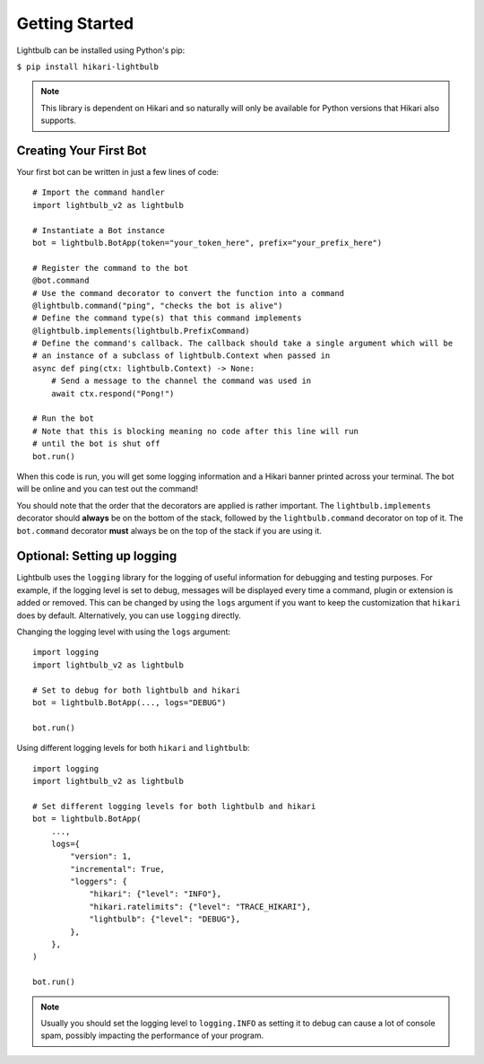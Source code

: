 ===============
Getting Started
===============

Lightbulb can be installed using Python's pip:

``$ pip install hikari-lightbulb``

.. note::
    This library is dependent on Hikari and so naturally will only be available for Python
    versions that Hikari also supports.


Creating Your First Bot
=======================

Your first bot can be written in just a few lines of code:
::

    # Import the command handler
    import lightbulb_v2 as lightbulb

    # Instantiate a Bot instance
    bot = lightbulb.BotApp(token="your_token_here", prefix="your_prefix_here")

    # Register the command to the bot
    @bot.command
    # Use the command decorator to convert the function into a command
    @lightbulb.command("ping", "checks the bot is alive")
    # Define the command type(s) that this command implements
    @lightbulb.implements(lightbulb.PrefixCommand)
    # Define the command's callback. The callback should take a single argument which will be
    # an instance of a subclass of lightbulb.Context when passed in
    async def ping(ctx: lightbulb.Context) -> None:
        # Send a message to the channel the command was used in
        await ctx.respond("Pong!")

    # Run the bot
    # Note that this is blocking meaning no code after this line will run
    # until the bot is shut off
    bot.run()

When this code is run, you will get some logging information and a Hikari banner printed across your
terminal. The bot will be online and you can test out the command!

You should note that the order that the decorators are applied is rather important. The ``lightbulb.implements``
decorator should **always** be on the bottom of the stack, followed by the ``lightbulb.command`` decorator on top
of it. The ``bot.command`` decorator **must** always be on the top of the stack if you are using it.

Optional: Setting up logging
============================

Lightbulb uses the ``logging`` library for the logging of useful information for debugging and testing purposes. For
example, if the logging level is set to debug, messages will be displayed every time a command, plugin or extension
is added or removed. This can be changed by using the ``logs`` argument if you want to keep the customization that
``hikari`` does by default. Alternatively, you can use ``logging`` directly.

Changing the logging level with using the ``logs`` argument:
::

    import logging
    import lightbulb_v2 as lightbulb

    # Set to debug for both lightbulb and hikari
    bot = lightbulb.BotApp(..., logs="DEBUG")

    bot.run()

Using different logging levels for both ``hikari`` and ``lightbulb``:
::

    import logging
    import lightbulb_v2 as lightbulb

    # Set different logging levels for both lightbulb and hikari
    bot = lightbulb.BotApp(
        ...,
        logs={
            "version": 1,
            "incremental": True,
            "loggers": {
                "hikari": {"level": "INFO"},
                "hikari.ratelimits": {"level": "TRACE_HIKARI"},
                "lightbulb": {"level": "DEBUG"},
            },
        },
    )

    bot.run()

.. note::
    Usually you should set the logging level to ``logging.INFO`` as setting it to debug can cause a lot
    of console spam, possibly impacting the performance of your program.
